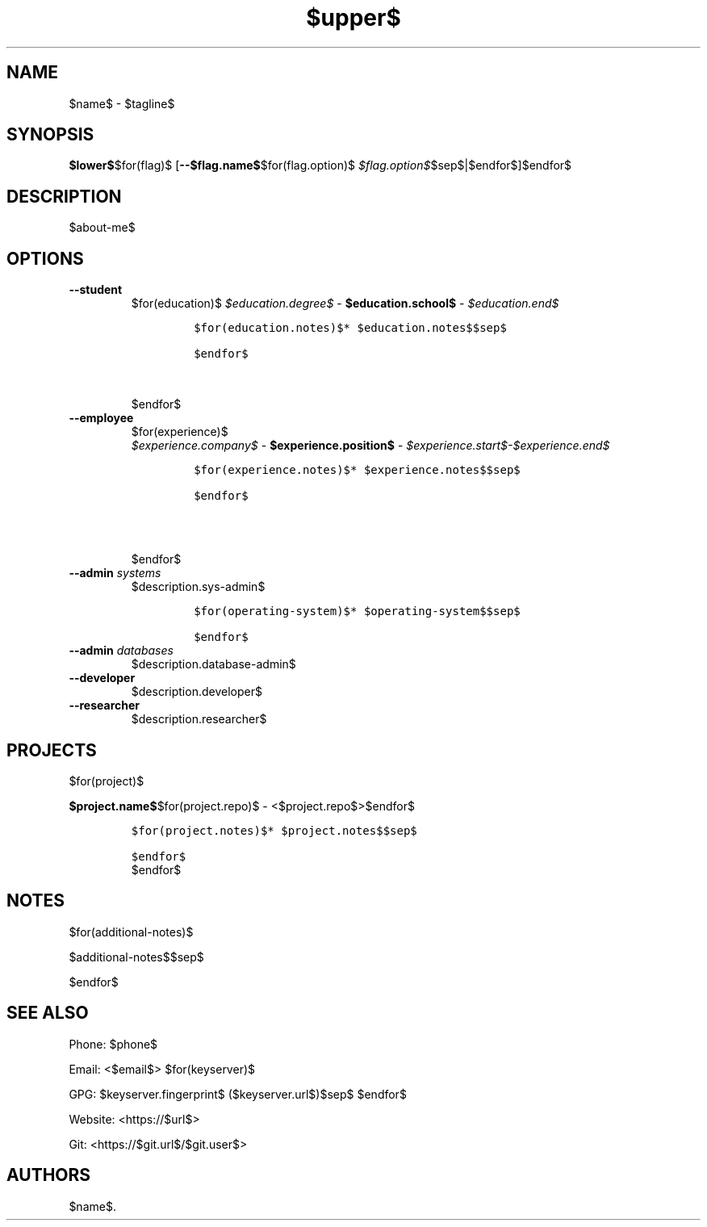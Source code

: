 .TH "$upper$" "1" "" "" "$name$ Manual"
.hy
.SH NAME
.PP
$name$ - $tagline$
.SH SYNOPSIS
.PP
\f[B]$lower$\f[R]$for(flag)$ [\f[B]--$flag.name$\f[R]$for(flag.option)$ \f[I]$flag.option$\f[R]$sep$|$endfor$]$endfor$
.SH DESCRIPTION
.PP
$about-me$
.SH OPTIONS
.TP
.B \f[B]--student\f[R]
.RS
$for(education)$
\f[I]$education.degree$\f[R] - \f[B]$education.school$\f[R] - \f[I]$education.end$\f[R]
.IP
.nf
\f[C]
$for(education.notes)$* $education.notes$$sep$

$endfor$
\f[R]
.fi$sep$

.PP
$endfor$

.RE
.TP
.B \f[B]--employee\f[R]
.RS
$for(experience)$
\f[I]$experience.company$\f[R] - \f[B]$experience.position$\f[R] - \f[I]$experience.start$-$experience.end$\f[R]
.IP
.nf
\f[C]
$for(experience.notes)$* $experience.notes$$sep$

$endfor$

\f[R]
.fi$sep$

.PP
$endfor$

.RE
.TP
.B \f[B]--admin\f[R] \f[I]systems\f[R]
$description.sys-admin$
.RS
.IP
.nf
\f[C]
$for(operating-system)$* $operating-system$$sep$

$endfor$
\f[R]
.fi
.RE
.TP
.B \f[B]--admin\f[R] \f[I]databases\f[R]
$description.database-admin$
.TP
.B \f[B]--developer\f[R]
$description.developer$
.TP
.B \f[B]--researcher\f[R]
$description.researcher$
.SH PROJECTS
$for(project)$
.PP
\f[B]$project.name$\f[R]$for(project.repo)$ -
<$project.repo$>$endfor$
.IP
.nf
\f[C]
$for(project.notes)$* $project.notes$$sep$

$endfor$
\f[R]
.fi
$endfor$
.SH NOTES
$for(additional-notes)$
.PP
$additional-notes$$sep$

$endfor$

.SH SEE ALSO
.PP
Phone: $phone$
.PP
Email: <$email$>
$for(keyserver)$
.PP
GPG: $keyserver.fingerprint$ ($keyserver.url$)$sep$
$endfor$

.PP
Website: <https://$url$>
.PP
Git: <https://$git.url$/$git.user$>
.SH AUTHORS
$name$.
